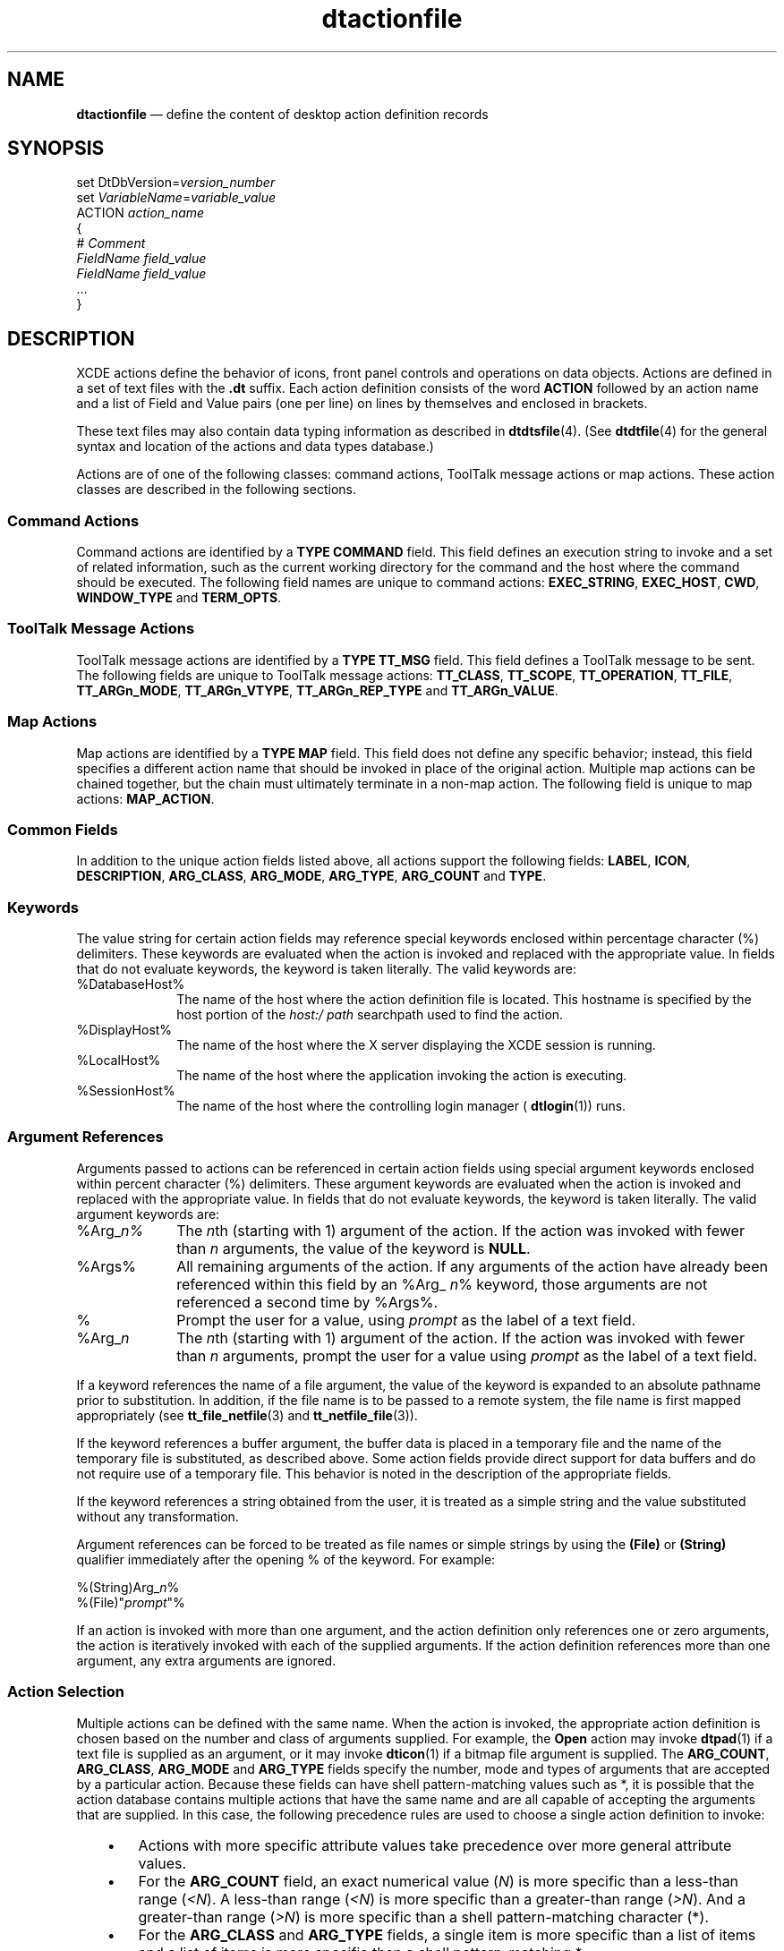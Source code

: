 '\" t
...\" dtaction.sgm /main/13 1996/09/08 20:17:02 rws $
.de P!
.fl
\!!1 setgray
.fl
\\&.\"
.fl
\!!0 setgray
.fl			\" force out current output buffer
\!!save /psv exch def currentpoint translate 0 0 moveto
\!!/showpage{}def
.fl			\" prolog
.sy sed -e 's/^/!/' \\$1\" bring in postscript file
\!!psv restore
.
.de pF
.ie     \\*(f1 .ds f1 \\n(.f
.el .ie \\*(f2 .ds f2 \\n(.f
.el .ie \\*(f3 .ds f3 \\n(.f
.el .ie \\*(f4 .ds f4 \\n(.f
.el .tm ? font overflow
.ft \\$1
..
.de fP
.ie     !\\*(f4 \{\
.	ft \\*(f4
.	ds f4\"
'	br \}
.el .ie !\\*(f3 \{\
.	ft \\*(f3
.	ds f3\"
'	br \}
.el .ie !\\*(f2 \{\
.	ft \\*(f2
.	ds f2\"
'	br \}
.el .ie !\\*(f1 \{\
.	ft \\*(f1
.	ds f1\"
'	br \}
.el .tm ? font underflow
..
.ds f1\"
.ds f2\"
.ds f3\"
.ds f4\"
.ta 8n 16n 24n 32n 40n 48n 56n 64n 72n 
.TH "dtactionfile" "special file"
.SH "NAME"
\fBdtactionfile\fP \(em define the content of desktop action definition records
.SH "SYNOPSIS"
.PP
.nf
set DtDbVersion=\fIversion_number\fP
set \fIVariableName\fP=\fIvariable_value\fP
ACTION  \fIaction_name\fP
{
        # \fIComment\fP
        \fIFieldName\fP \fIfield_value\fP
        \fIFieldName\fP \fIfield_value\fP
        \&.\&.\&.
}
.fi
.SH "DESCRIPTION"
.PP
XCDE actions define the behavior of icons, front panel controls
and operations on data objects\&. Actions are defined in a set of text files
with the \fB\&.dt\fP suffix\&. Each action definition consists of
the word \fBACTION\fP followed by an action
name and a list of Field and Value pairs (one per line) on lines by themselves
and enclosed in brackets\&.
.PP
These text files may also contain data typing information as described
in \fBdtdtsfile\fP(4)\&. (See \fBdtdtfile\fP(4) for
the general syntax and location of the actions and data types database\&.)
.PP
Actions are of one of the following classes: command actions, ToolTalk
message actions or map actions\&. These action classes are described in the
following sections\&.
.SS "Command Actions"
.PP
Command actions are identified by a \fBTYPE\fP \fBCOMMAND\fP field\&. This
field defines an execution string to invoke and a set of related information,
such as the current working directory for the command and the host where the
command should be executed\&. The following field names are unique to command
actions: \fBEXEC_STRING\fP, \fBEXEC_HOST\fP, \fBCWD\fP, \fBWINDOW_TYPE\fP and \fBTERM_OPTS\fP\&.
.SS "ToolTalk Message Actions"
.PP
ToolTalk message actions are identified by a \fBTYPE\fP \fBTT_MSG\fP field\&.
This field defines a ToolTalk message to be sent\&. The following fields are
unique to ToolTalk message actions: \fBTT_CLASS\fP, \fBTT_SCOPE\fP, \fBTT_OPERATION\fP, \fBTT_FILE\fP, \fBTT_ARGn_MODE\fP, \fBTT_ARGn_VTYPE\fP, \fBTT_ARGn_REP_TYPE\fP and \fBTT_ARGn_VALUE\fP\&.
.SS "Map Actions"
.PP
Map actions are identified by a \fBTYPE\fP \fBMAP\fP field\&. This field does not define any specific
behavior; instead, this field specifies a different action name that should
be invoked in place of the original action\&. Multiple map actions can be chained
together, but the chain must ultimately terminate in a non-map action\&. The
following field is unique to map actions: \fBMAP_ACTION\fP\&.
.SS "Common Fields"
.PP
In addition to the unique action fields listed above, all actions support
the following fields: \fBLABEL\fP, \fBICON\fP, \fBDESCRIPTION\fP, \fBARG_CLASS\fP, \fBARG_MODE\fP, \fBARG_TYPE\fP, \fBARG_COUNT\fP and \fBTYPE\fP\&.
.SS "Keywords"
.PP
The value string for certain action fields may reference special keywords
enclosed within percentage character (%) delimiters\&. These keywords are evaluated
when the action is invoked and replaced with the appropriate value\&. In fields
that do not evaluate keywords, the keyword is taken literally\&. The valid keywords
are:
.IP "%DatabaseHost%" 10
The name of the host where the action definition file is located\&. This
hostname is specified by the host portion of the \fIhost:/\fP \fIpath\fP searchpath used to find the action\&.
.IP "%DisplayHost%" 10
The name of the host where the X server displaying the XCDE session
is running\&.
.IP "%LocalHost%" 10
The name of the host where the application invoking the action is executing\&.
.IP "%SessionHost%" 10
The name of the host where the controlling login manager ( \fBdtlogin\fP(1)) runs\&.
.SS "Argument References"
.PP
Arguments passed to actions can be referenced in certain action fields
using special argument keywords enclosed within percent character (%) delimiters\&.
These argument keywords are evaluated when the action is invoked and replaced
with the appropriate value\&. In fields that do not evaluate keywords, the keyword
is taken literally\&. The valid argument keywords are:
.IP "%Arg_\fIn%\fP" 10
The \fIn\fPth (starting with 1) argument
of the action\&. If the action was invoked with fewer than \fIn\fP arguments, the value of the keyword is \fBNULL\fP\&.
.IP "%Args%" 10
All remaining arguments of the action\&. If any arguments of the action
have already been referenced within this field by an %Arg_ \fIn\fP% keyword, those arguments are not referenced a second time by %Args%\&.
.IP "%"\fIprompt\fP"%" 10
Prompt the user for a value, using \fIprompt\fP as the
label of a text field\&.
.IP "%Arg_\fIn\fP"\fIprompt\fP "%" 10
The \fIn\fPth (starting with 1) argument
of the action\&. If the action was invoked with fewer than \fIn\fP arguments, prompt the user for a value using \fIprompt\fP
as the label of a text field\&.
.PP
If a keyword references the name of a file argument, the value of the
keyword is expanded to an absolute pathname prior to substitution\&. In addition,
if the file name is to be passed to a remote system, the file name is first
mapped appropriately (see \fBtt_file_netfile\fP(3) and \fBtt_netfile_file\fP(3))\&.
.PP
If the keyword references a buffer argument, the buffer data is placed
in a temporary file and the name of the temporary file is substituted, as
described above\&. Some action fields provide direct support for data buffers
and do not require use of a temporary file\&. This behavior is noted in the
description of the appropriate fields\&.
.PP
If the keyword references a string obtained from the user, it is treated
as a simple string and the value substituted without any transformation\&.
.PP
Argument references can be forced to be treated as file names or simple
strings by using the \fB(File)\fP or \fB(String)\fP
qualifier immediately after the opening % of the keyword\&. For example:
.PP
.nf
\f(CW%(String)Arg_\fIn\fP%
%(File)"\fIprompt\fP"%\fR
.fi
.PP
.PP
If an action is invoked with more than one argument, and the action
definition only references one or zero arguments, the action is iteratively
invoked with each of the supplied arguments\&. If the action definition references
more than one argument, any extra arguments are ignored\&.
.SS "Action Selection"
.PP
Multiple actions can be defined with the same name\&. When the action
is invoked, the appropriate action definition is chosen based on the number
and class of arguments supplied\&. For example, the \fBOpen\fP
action may invoke \fBdtpad\fP(1) if a text file is supplied as
an argument, or it may invoke \fBdticon\fP(1) if a bitmap file
argument is supplied\&. The \fBARG_COUNT\fP, \fBARG_CLASS\fP, \fBARG_MODE\fP and \fBARG_TYPE\fP fields
specify the number, mode and types of arguments that are accepted by a particular
action\&. Because these fields can have shell pattern-matching values such as
*, it is possible that the action database contains multiple actions that
have the same name and are all capable of accepting the arguments that are
supplied\&. In this case, the following precedence rules are used to choose
a single action definition to invoke:
.IP "   \(bu" 6
Actions with more specific attribute values take precedence
over more general attribute values\&.
.IP "   \(bu" 6
For the \fBARG_COUNT\fP field, an exact numerical value (\fIN\fP) is
more specific than a less-than range (\fI<N\fP)\&. A less-than
range (\fI<N\fP) is more specific than a greater-than range
(\fI>N\fP)\&. And a greater-than range (\fI>N\fP)
is more specific than a shell pattern-matching character (*)\&.
.IP "   \(bu" 6
For the \fBARG_CLASS\fP and \fBARG_TYPE\fP fields,
a single item is more specific than a list of items and a list of items is
more specific than a shell pattern-matching *\&.
.IP "   \(bu" 6
For the \fBARG_MODE\fP
field, \fBw\fP (writable) and \fB!w\fP (not writable)
are more specific than a shell pattern-matching *\&.
.IP "   \(bu" 6
The fields have the following precedence, from
high to low: \fBARG_CLASS\fP, \fBARG_TYPE\fP, \fBARG_MODE\fP, \fBARG_COUNT\fP\&.
.IP "   \(bu" 6
If two action definitions have equal specificity,
the action definition appearing first in the database load order takes precedence\&.
Database directories are loaded in the order specified by the \fBDTDATABASESEARCHPATH\fP environment variable,
and are loaded in the collation order of their file names\&.
.SS "ARG_CLASS Field"
.PP
The \fBARG_CLASS\fP field is optional
for all types of actions\&. This field specifies the class of arguments the
action accepts\&. If an action is invoked with more than one argument, the class
of only the first argument is checked against the value of the \fBARG_CLASS\fP field\&. The valid values for this field
are:
.IP "BUFFER" 10
The action accepts arguments that are blocks of data held in memory\&.
.IP "FILE" 10
The action accepts arguments that are file names\&.
.IP "*" 10
The action is defined for all classes of arguments\&.
.PP
A comma-separated list of valid values is also allowed and specifies
that the action accepts arguments of any of the listed classes\&.
.PP
If an action is defined to accept a buffer argument, yet the implementation
of the action requires a file name, the buffer is automatically converted
into a temporary file for the action to use\&. See the description of the \fBDtTmpDir\fP resource for information on configuring the location of
these temporary files\&.
.PP
Keywords are not evaluated in the \fBARG_CLASS\fP field\&. The default value of the \fBARG_CLASS\fP field is \fB*\fP\&.
.SS "ARG_COUNT Field"
.PP
The \fBARG_COUNT\fP field is optional
for all types of actions\&. The \fBARG_COUNT\fP
field specifies the number of arguments that the action accepts\&. The valid
values for this field (where \fIN\fP denotes any non-negative
integer) are:
.IP "\fIN\fP" 10
The action accepts exactly \fIN\fP arguments\&.
.IP "\fI<N\fP" 10
The action accepts any number of arguments less than \fIN\fP\&.
.IP "\fI>N\fP" 10
The action accepts any number of arguments greater than \fIN\fP\&.
.IP "*" 10
The action accepts any number of arguments\&.
.PP
Keywords are not evaluated in the \fBARG_COUNT\fP field\&. The default value of the \fBARG_COUNT\fP field is \fB*\fP\&.
.SS "ARG_MODE Field"
.PP
The \fBARG_MODE\fP field is optional
for all types of actions\&. This field specifies the mode of arguments the action
accepts\&. If an action is invoked with more than one argument, the mode of
only the first argument is checked against the value of the \fBARG_MODE\fP field\&. The valid values for this field are:
.IP "\fBw\fP" 10
The action accepts arguments that writable by the user\&.
.IP "\fB!w\fP" 10
The action accepts arguments that are not writable by the user\&.
.IP "\fB*\fP" 10
The action is defined for all classes of arguments\&.
.PP
Keywords are not evaluated in the \fBARG_MODE\fP field\&. The default value of the \fBARG_MODE\fP field is \fB*\fP\&.
.SS "ARG_TYPE Field"
.PP
The \fBARG_TYPE\fP field is optional
for all types of actions\&. This field specifies the types of arguments the
action accepts\&. If the action is invoked with more than one argument, the
type of only the first argument is checked against the value of this field\&.
Valid values for this field are * (all data types are accepted), a single
data type name or a comma-separated list of data types\&. The set of valid data
types are those defined by \fBDATA_ATTRIBUTE\fP
records in the data typing database\&. (See \fBdtdtsfile\fP(4)
for more information\&.)
.PP
Keywords are not evaluated in the \fBARG_TYPE\fP field\&. The default value of the \fBARG_TYPE\fP field is \fB*\fP\&.
.SS "CWD Field"
.PP
The \fBCWD\fP field is optional
for all types of actions\&. This field specifies the current working directory
to be used when the execution string is invoked\&. Valid values include any
absolute pathname\&. If this field is not specified, the current working directory
for the execution string is determined by the following:
.IP "   \(bu" 6
If the application invoking the action specifies a current
working directory, that directory is used\&.
.IP "   \(bu" 6
If arguments are supplied to the action and the
first argument is a directory, that directory is used\&.
.IP "   \(bu" 6
If arguments are supplied to the action and the
first argument is a file, the directory where the file is located is used\&.
.IP "   \(bu" 6
The current working directory of the application
invoking the action is used\&.
.PP
Keywords are not evaluated in the \fBCWD\fP
field\&.
.SS "DESCRIPTION Field"
.PP
The \fBDESCRIPTION\fP field is optional
for \fBCOMMAND\fP actions\&. This field
specifies a textual description of the action that is suitable for presentation
to a user requesting information about the action\&. The description should
contain no formatting information such as tab or newline characters\&. The application
that presents the information to the user formats the information\&.
.PP
Keywords are not evaluated in the \fBDESCRIPTION\fP field\&. There is no default value for the \fBDESCRIPTION\fP field\&.
.SS "EXEC_HOST Field"
.PP
The \fBEXEC_HOST\fP field is optional
for \fBCOMMAND\fP actions\&. This field
specifies the host where the execution string should be invoked\&. Valid values
for this field include actual hostnames, as well as any of the hostname keywords\&.
If a comma-separated list of hostnames is provided, execution is attempted
on each of the hosts in the order specified until execution succeeds\&.
.PP
Keywords are evaluated in the \fBEXEC_HOST\fP field\&. The default value of the \fBEXEC_HOST\fP field is \fB%DatabaseHost%,%LocalHost%\fP\&.
(See the description of the \fBExecutionHosts\fP resource for
information on how to change this default value\&.)
.SS "EXEC_STRING Field"
.PP
The \fBEXEC_STRING\fP field is required
for \fBCOMMAND\fP actions\&. This field
specifies an execution string to be invoked\&. The string is parsed using the
same quoting rules as defined by \fBsh\fP(1); however, the execution
string is not automatically passed to any shell\&. Therefore, if the execution
string requires shell features such as redirection of standard input, redirection
of standard output, or pipes, the appropriate shell must be specified explicitly
in the execution string\&. For example:
.PP
.nf
\f(CWEXEC_STRING       sh -c \&'ls -l | more\&'\fR
.fi
.PP
.PP
Keywords are evaluated in the \fBEXEC_STRING\fP field\&. There is no default value for the \fBEXEC_STRING\fP field\&.
.SS "ICON Field"
.PP
The \fBICON\fP field is optional
for all types of actions\&. This field specifies the name of an icon that represents
the action\&. 
.PP
Icons are found by using the standard XCDE icon search path, so
the value can be either an absolute pathname (for example, \fB/foo/icons/myicon\&.bm\fP), a relative pathname (for example, \fBicons/myicon\&.bm\fP)
or a partial filename (for example, \fBmyicon\fP)\&. Partial filenames
are preferred because they allow the XCDE icon search path to find the
icon with the optimum size and depth for the current environment\&.
.PP
Keywords are not evaluated in the \fBICON\fP field\&. The default value of the \fBICON\fP field is \fBDtactn\fP\&. (See the description
of the \fBActionIcon\fP resource for information on how to change
this default value\&.)
.SS "LABEL Field"
.PP
The \fBLABEL\fP field is optional
for all types of actions\&. This field specifies a user-visible label for the
action\&. When actions are presented to the user, the localized \fBLABEL\fP field is used to identify the action instead
of the non-localized action name\&.
.PP
Keywords are not evaluated in the \fBLABEL\fP field\&. The default value of the \fBLABEL\fP field is the name of the action\&.
.SS "MAP_ACTION Field"
.PP
The \fBMAP_ACTION\fP field is required
for \fBMAP\fP actions\&. This field specifies
the name of an action that should be invoked in place of the current action\&.
The specified action is invoked with the same set of arguments that were passed
to the original action\&.
.PP
Keywords are not evaluated in the \fBMAP_ACTION\fP field\&. There is no default value for the \fBMAP_ACTION\fP field\&.
.SS "TERM_OPTS Field"
.PP
The \fBTERM_OPTS\fP field is optional
for \fBCOMMAND\fP actions\&. This field
specifies command-line options that are passed to the terminal emulator for
all \fBCOMMAND\fP actions that are terminal
based\&. (That is, any \fBCOMMAND\fP action
other than those that specify \fBWINDOW_TYPE\fP \fBNO_STDIO\fP\&.) These command-line options are typically
used to specify a unique terminal-window geometry, font, color or title\&.
.PP
The value of the \fBTERM_OPTS\fP
field must be an option string in a form the terminal emulator supports and
it must only affect the appearance of the terminal window\&. For example, options
such as \fB-e\fP, which affect the behavior of the terminal
window, must not be used\&.
.PP
Keywords are evaluated in the \fBTERM_OPTS\fP field\&. The default value of the \fBTERM_OPTS\fP field is
.PP
.nf
\f(CW-title action_label\fR
.fi
.PP
.PP
where \fIaction_label\fP is the \fBLABEL\fP field for the action\&. See \fBdtterm\fP(1) (or \fBxterm\fP(1)) for the meaning of \fB-title\fP\&.
.SS "TT_ARGn_MODE Field"
.PP
The \fBTT_ARGn_MODE\fP field is
optional for \fBTT_MSG\fP actions\&. This
field specifies the value of the ToolTalk mode attribute for the \fIn\fPth message argument, where \fIn\fP is
zero for the first message argument\&. The valid values for this field are: \fBTT_IN\fP, \fBTT_INOUT\fP and \fBTT_OUT\fP\&.
.PP
(See \fBTt/tt_c\&.h\fP for a description
of these values\&.)
.PP
Keywords are not evaluated in the \fBTT_ARGn_MODE\fP field\&. There is no default value for the \fBTT_ARGn_MODE\fP field\&.
.SS "TT_ARGn_REP_TYPE Field"
.PP
The \fBTT_ARGn_REP_TYPE\fP field
is optional for \fBTT_MSG\fP actions\&.
This field specifies the representation type of the \fIn\fPth ToolTalk message argument, where \fIn\fP
is zero for the first message argument\&. The valid values for this field are:
.IP "TT_REP_UNDEFINED" 10
If \fBTT_ARGn_VALUE\fP references
a buffer argument, the representation type is a buffer; otherwise, it is a
string\&.
.IP "TT_REP_INTEGER" 10
The representation type is an integer\&.
.IP "TT_REP_BUFFER" 10
The representation type is a buffer\&.
.IP "TT_REP_STRING" 10
The representation type is string\&.
.PP
Keywords are not evaluated in the \fBTT_ARGn_REP_TYPE\fP field\&. The default value of the \fBTT_ARGn_REP_TYPE\fP field is \fBTT_REP_UNDEFINED\fP\&.
.SS "TT_ARGn_VALUE Field"
.PP
The \fBTT_ARGn_VALUE\fP field is
optional for \fBTT_MSG\fP actions\&. If
there is no corresponding \fBTT_ARGn_MODE\fP
field, the \fBTT_ARGn_VALUE\fP field is
ignored\&. If there is a \fBTT_ARGn_MODE\fP
field, the \fBTT_ARGn_VALUE\fP field specifies
the value of the \fIn\fPth ToolTalk message argument,
where \fIn\fP is zero for the first message argument\&.
If there is a \fBTT_ARGn_MODE\fP field
with no corresponding \fBTT_ARGn_VALUE\fP
field, the value of the \fIn\fPth ToolTalk message
argument is set to \fBNULL\fP\&.
.PP
The value of the \fBTT_ARGn_VALUE\fP
field must be a single string or action argument\&. Keywords that reference
a single action argument are evaluated in the \fBTT_ARGn_VALUE\fP field, however %Args% is not allowed as it references
multiple action arguments\&. There is no default value for the \fBTT_ARGn_VALUE\fP field\&.
.SS "TT_ARGn_VTYPE Field"
.PP
The \fBTT_ARGn_VTYPE\fP field is
required to accompany any \fBTT_ARGn_MODE\fP
fields in \fBTT_MSG\fP actions\&. This field
specifies the value of the ToolTalk vtype attribute of the \fIn\fPth message argument, where \fIn\fP is
zero for the first message argument\&. If this field references an argument
keyword, the \fIMEDIA\fP attribute of the specified argument
is used\&. If the \fIMEDIA\fP attribute is not defined, the \fBDATA_ATTRIBUTE\fP name of the data type is used\&.
.PP
Keywords are evaluated in the \fBTT_ARGn_VTYPE\fP field\&. There is no default value for the \fBTT_ARGn_VTYPE\fP field\&.
.SS "TT_CLASS Field"
.PP
The \fBTT_CLASS\fP field is required
for \fBTT_MSG\fP actions\&. This field specifies
the value of the ToolTalk class message field\&. The valid values for this field
are:
.IP "TT_NOTICE" 10
The action defines a ToolTalk notification message\&.
.IP "TT_REQUEST" 10
The action defines a ToolTalk request message\&.
.PP
Keywords are not evaluated in the \fBTT_CLASS\fP field\&. There is no default value for the \fBTT_CLASS\fP field\&.
.SS "TT_FILE Field"
.PP
The \fBTT_FILE\fP field is optional
for \fBTT_MSG\fP actions\&. This field specifies
the value of the ToolTalk file message field\&. The value of this field must
be a single file name and can either be a specific file name (for example, \fB/tmp/foo\fP) or an argument keyword (for example, %Arg_\fI1\fP%)\&. %Args% is not allowed because it references multiple action
arguments\&. If an argument keyword is specified and the corresponding argument
is not a file (that is, it is a buffer), the action invocation fails\&.
.PP
Keywords are evaluated in the \fBTT_FILE\fP
field\&. There is no default value for the \fBTT_FILE\fP field; if it is not set, the file attribute of the ToolTalk
message is set to \fBNULL\fP\&.
.SS "TT_OPERATION Field"
.PP
The \fBTT_OPERATION\fP field is
required for \fBTT_MSG\fP actions\&. This
field specifies the value of the ToolTalk operation message field\&. Typical
values are operations such as \fBDisplay\fP or
\fBEdit\fP that are defined by the Media Exchange Message
Set\&.
.PP
Keywords are not evaluated in the \fBTT_OPERATION\fP field\&. There is no default value for the \fBTT_OPERATION\fP field\&.
.SS "TT_SCOPE Field"
.PP
The \fBTT_SCOPE\fP field is required
for \fBTT_MSG\fP actions\&. This field specifies
the value of the ToolTalk scope message field\&. (See \fBTt/tt_c\&.h\fP for a description of these values\&.) The valid values
for this field are: \fBTT_BOTH\fP, \fBTT_FILE\fP, \fBTT_FILE_IN_SESSION\fP and \fBTT_SESSION\fP\&.
.PP
Keywords are not evaluated in the \fBTT_SCOPE\fP field\&. There is no default value for the \fBTT_SCOPE\fP field\&.
.SS "TYPE Field"
.PP
The \fBTYPE\fP field is optional
for \fBCOMMAND\fP actions and required
for \fBMAP\fP or \fBTT_MSG\fP actions\&. This field specifies the type of behavior defined
by the action\&. Valid values for this field are:
.IP "COMMAND" 10
The action invokes a command\&.
.IP "MAP" 10
The action specifies a different action name to invoke in place of the
current action\&.
.IP "TT_MSG" 10
The action defines a ToolTalk message to be sent\&.
.PP
Keywords are not evaluated in the \fBTYPE\fP field\&. The default value of the \fBTYPE\fP field is \fBCOMMAND\fP\&.
.SS "WINDOW_TYPE Field"
.PP
The \fBWINDOW_TYPE\fP field is optional
for \fBCOMMAND\fP actions\&. This field
specifies the type of windowing support the execution string requires\&. Valid
values for this field are:
.IP "NO_STDIO" 10
No windowing support is required\&. This value is appropriate for execution
strings that have no output or are X Windows applications\&.
.IP "PERM_TERMINAL" 10
The execution string requires a terminal window\&. When the execution
string exits, the terminal window is left open until the user explicitly closes
it\&. This value is appropriate for applications that write their output to
standard output and then terminate, such as \fBls\fP(1)\&.
.IP "TERMINAL" 10
The execution string requires a terminal window\&. When the execution
string exits, the terminal window is closed\&. If the execution string exits
``quickly\&'\&' (see the description of the \fBwaitTime\fP resource),
the terminal window is left open to allow the user to view any error messages
that were written to standard output or standard error\&. This value is appropriate
for full-screen terminal applications such as the \fBvi\fP(1) editor\&.
.PP
Keywords are not evaluated in the \fBWINDOW_TYPE\fP field\&. The default value of the \fBWINDOW_TYPE\fP field is \fBPERM_TERMINAL\fP\&.
.SH "RESOURCES"
.PP
The following resources are available to control the behavior of actions\&.
These resources must be set for the application that is invoking the action\&.
They can be set for all applications that invoke actions by omitting the application
name or class name\&.
.TS
tab();
lw(2.00in) lw(2.01in) lw(0.94in) lw(2.80in).
T{
\fBX11 Resources That
Modify Action Behavior\fP
T}
\fBName\fP\fBClass\fP\fBType\fP\fBDefault\fP
\fBactionIcon\fP\fBActionIcon\fP\fBstring\fP``Dtactn\&'\&'
\fBdtEnvMapForRemote\fP\fBDtEnvMapForRemote\fP\fBstring\fPT{
``DTAPPSEARCHPATH:DTHELPSEARCHPATH:DTDATABASESEARCHPATH:XMICONSEARCHPATH:XMICONBMSEARCHPATH\&'\&'
T}
\fBdtexecPath\fP\fBDtexecPath\fP\fBstring\fP``/usr/dt/bin/dtexec\&'\&'
\fBdtTmpDir\fP\fBDtTempDir\fP\fBstring\fP``$HOME/\&.dt/tmp\&'\&'
\fBexecutionHostLogging\fP\fBExecutionHostLogging\fP\fBstring\fP``False\&'\&'
\fBexecutionHosts\fP\fBExecutionHosts\fP\fBstring\fP``%DatabaseHost%, %LocalHost%\&'\&'
\fBlocalTerminal\fP\fBLocalTerminal\fP\fBstring\fP``dtterm\&'\&'
\fBremoteTerminals\fP\fBRemoteTerminals\fP\fBstring\fPNone
\fBwaitTime\fP\fBWaitTime\fP\fBnumber\fP3
.TE
.IP "\fBactionIcon\fP" 10
Specifies the default value of the \fBICON\fP field for actions that do not define the field\&. The default
value of this resource is \fBDtactn\fP\&.
.IP "\fBdtEnvMapForRemote\fP" 10
Specifies a colon-separated list of environment variables names\&. Each
variable contains a colon-separated list of pathnames to be mapped for remote
actions (see \fBtt_file_netfile\fP(3) and \fBtt_netfile_file\fP(3)
.IP "" 10
Only environment variables in the user\&'s current environment (see \fIenviron\fP(5)) are mapped\&. Supplemental environment variables such
as those added by \fBdtspcdenv\fP(4), for example, are not
mapped\&.
.IP "" 10
If a pathname contains substitution characters, only the portion of
the path up to the first percent character is mapped, with the remaining portion
appended to the resulting mapped portion\&. For example, if \fBNLSPATH\fP is set to \fB/system/nlslib/%L/%N\&.cat\fP,
it maps to \fB/net/host/system/nlslib/%L/%N\&.cat\fP\&.
.IP "\fBdtexecPath\fP" 10
Specifies the location of the \fBdtexec\fP(1) command that
is used for terminal-based actions\&. The default value is \fB/usr/dt/bin/dtexec\fP\&.
.IP "\fBdtTmpDir\fP" 10
Specifies the full pathname of the directory to be used for holding
temporary files created during action invocation\&. The directory must be visible
to remote hosts used for action execution\&.
.IP "\fBexecutionHostLogging\fP" 10
Turns on and off detailed logging to the user\&'s \fB$HOME/\&.dt/errorlog\fP of action invocation events\&. The default value is False, which
disables logging\&. Logging is enabled if this resource is set to True\&.
.IP "\fBexecutionHosts\fP" 10
Specifies the default value of the \fBEXEC_HOST\fP field for \fBCOMMAND\fP
actions that do not define the field\&. The default value is \fB%DatabaseHost%,%LocalHost%\fP\&.
.IP "\fBlocalTerminal\fP" 10
Specifies an alternative terminal emulator for terminal-based actions
that execute locally\&. Any terminal emulator specified by this resource must
support the \fB-title\fP and \fB-e\fP
options as described in \fBdtterm\fP(1)\&. The default value is \fBdtterm\fP(1)\&.
.IP "\fBremoteTerminals\fP" 10
Specifies the terminal emulator to use for terminal-based actions that
execute on the named system\&. The value of this resource is a comma-separated
list of the form \fIhost\fP:\fIterminal-path\fP where \fIterminal-path\fP is the terminal emulator
used when invoking terminal-based actions on \fIhost\fP
host\&. The default terminal emulator used for any host not specified
by this resource is the emulator specified by the \fBlocalTerminal\fP resource\&.
.IP "\fBwaitTime\fP" 10
Specifies the time threshold used for \fBCOMMAND\fP actions that specify \fBWINDOW_TYPE\fP \fBTERMINAL\fP\&. If the command
exits in less than \fIwaitTime\fP seconds, the terminal window
is left open\&. The default value is 3\&.
.SH "EXAMPLES"
.PP
The following action is defined to pipe its argument through the \fBpr\fP(1) and \fBlp\fP(1) commands:
.PP
.nf
\f(CWACTION PrintText
{
        ICON            printer
        DESCRIPTION     Paginate and print a text file to the \
                        default printer\&.
        ARG_TYPE        Text
        TYPE            COMMAND
        EXEC_STRING     sh -c \&'pr %Arg_1"File to print:"% | lp\&'
        WINDOW_TYPE     NO_STDIO
}\fR
.fi
.PP
.PP
The following action defines that \fIOpen\fP on Text
files use the EditText action:
.PP
.nf
\f(CWACTION Open
{
        ARG_TYPE        Text
        TYPE            MAP
        MAP_ACTION      EditText
}\fR
.fi
.PP
.PP
The following action is defined to send the ToolTalk Display request
message for non-writable objects:
.PP
.nf
\f(CWACTION Display
{
        ARG_CLASS               BUFFER
        ARG_MODE                !w
        TYPE                    TT_MSG
        TT_CLASS                TT_REQUEST
        TT_SCOPE                TT_SESSION
        TT_OPERATION            Display
        TT_ARG0_MODE            TT_IN
        TT_ARG0_VTYPE           %Arg_1%
        TT_ARG0_VALUE           %Arg_1%
}\fR
.fi
.PP
.SH "APPLICATION USAGE"
.PP
Errors encountered when loading database files are written to the user\&'s \fB$HOME/\&.dt/errorlog\fP\&. Errors encountered in the value of an action
field cause the field to be rejected\&. If the field is a required field, the
entire action definition is rejected\&. Errors encountered when an action is
invoked cause an error dialog to be displayed to the user\&.
.SH "SEE ALSO"
.PP
\fBTt/tt_c\&.h,\fP \fBdtdtfile\fP(4), \fBdtdtsfile\fP(4), \fBDtActionInvoke\fP(3), \fBtt_file_netfile\fP(3), \fBtt_netfile_file\fP(3), \fBdtterm\fP(1)\&.
...\" created by instant / docbook-to-man, Sun 02 Sep 2012, 09:41
